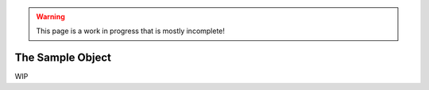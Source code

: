 .. warning::
    This page is a work in progress that is mostly incomplete!

The Sample Object
==================

WIP